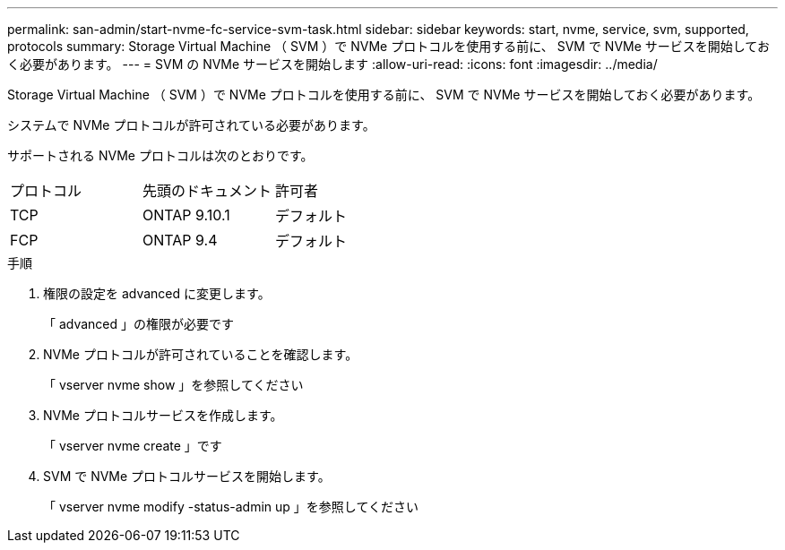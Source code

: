 ---
permalink: san-admin/start-nvme-fc-service-svm-task.html 
sidebar: sidebar 
keywords: start, nvme, service, svm, supported, protocols 
summary: Storage Virtual Machine （ SVM ）で NVMe プロトコルを使用する前に、 SVM で NVMe サービスを開始しておく必要があります。 
---
= SVM の NVMe サービスを開始します
:allow-uri-read: 
:icons: font
:imagesdir: ../media/


[role="lead"]
Storage Virtual Machine （ SVM ）で NVMe プロトコルを使用する前に、 SVM で NVMe サービスを開始しておく必要があります。

システムで NVMe プロトコルが許可されている必要があります。

サポートされる NVMe プロトコルは次のとおりです。

[cols="3*"]
|===


| プロトコル | 先頭のドキュメント | 許可者 


| TCP | ONTAP 9.10.1 | デフォルト 


| FCP | ONTAP 9.4 | デフォルト 
|===
.手順
. 権限の設定を advanced に変更します。
+
「 advanced 」の権限が必要です

. NVMe プロトコルが許可されていることを確認します。
+
「 vserver nvme show 」を参照してください

. NVMe プロトコルサービスを作成します。
+
「 vserver nvme create 」です

. SVM で NVMe プロトコルサービスを開始します。
+
「 vserver nvme modify -status-admin up 」を参照してください


